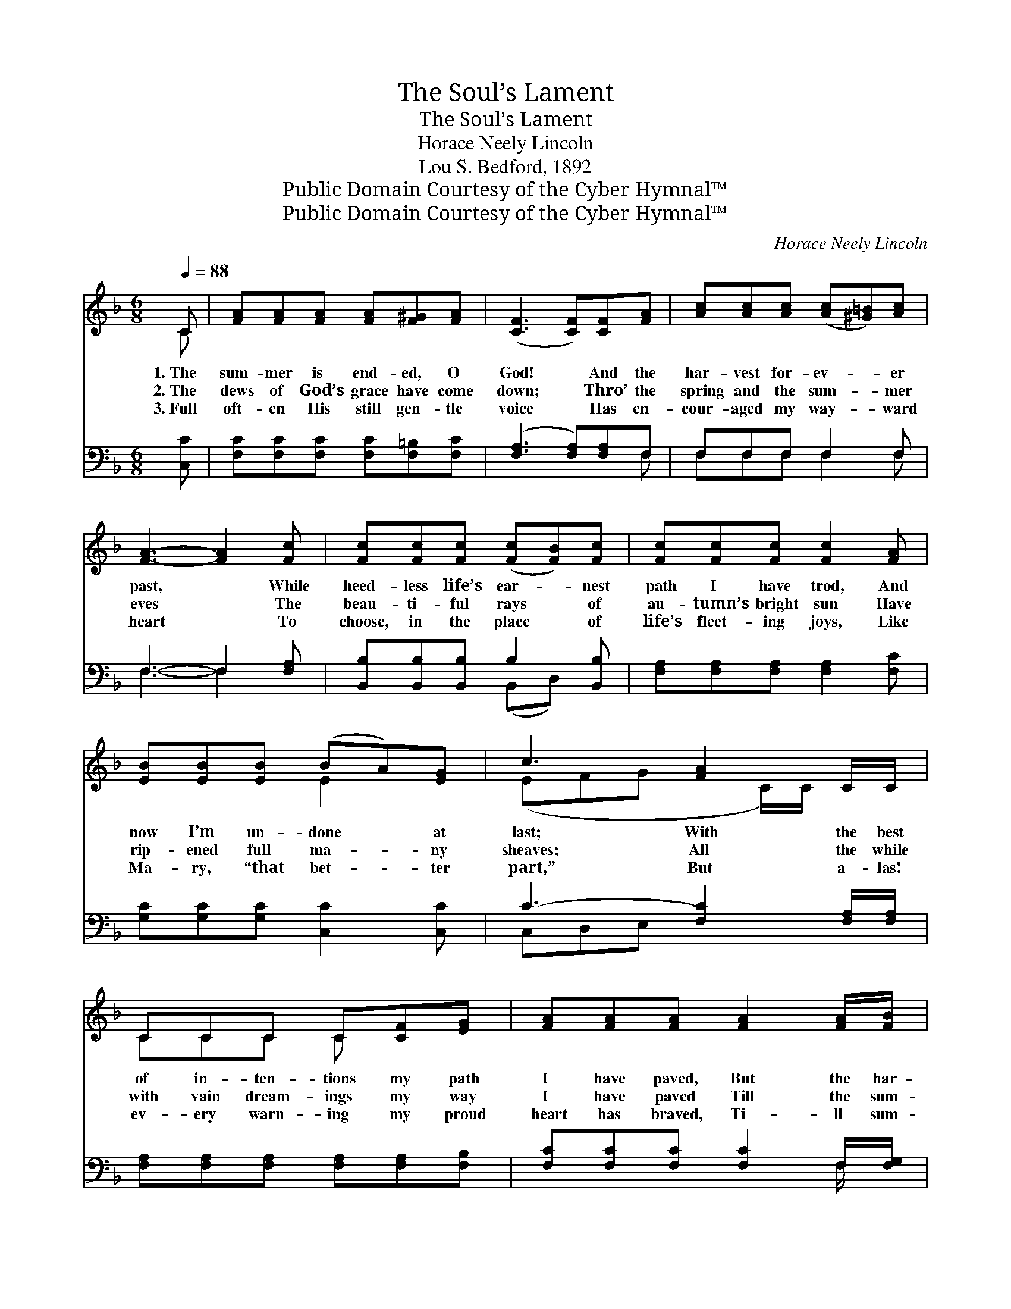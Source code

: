 X:1
T:The Soul’s Lament
T:The Soul’s Lament
T:Horace Neely Lincoln
T:Lou S. Bedford, 1892
T:Public Domain Courtesy of the Cyber Hymnal™
T:Public Domain Courtesy of the Cyber Hymnal™
C:Horace Neely Lincoln
Z:Public Domain
Z:Courtesy of the Cyber Hymnal™
%%score ( 1 2 ) ( 3 4 )
L:1/8
Q:1/4=88
M:6/8
K:F
V:1 treble 
V:2 treble 
V:3 bass 
V:4 bass 
V:1
 C | [FA][FA][FA] [FA][F^G][FA] | ([CF]3 [CF])[CF][FA] | [Ac][Ac][Ac] ([Ac][^G=B])[Ac] | %4
w: 1.~The|sum- mer is end- ed, O|God! * And the|har- vest for- ev- * er|
w: 2.~The|dews of God’s grace have come|down; * Thro’ the|spring and the sum- * mer|
w: 3.~Full|oft- en His still gen- tle|voice * Has en-|cour- aged my way- * ward|
 [FA]3- [FA]2 [Fc] | [Fc][Fc][Fc] ([Fc][FB])[Fc] | [Fc][Fc][Fc] [Fc]2 [FA] | %7
w: past, * While|heed- less life’s ear- * nest|path I have trod, And|
w: eves * The|beau- ti- ful rays * of|au- tumn’s bright sun Have|
w: heart * To|choose, in the place * of|life’s fleet- ing joys, Like|
 [EB][EB][EB] (BA)[EG] | c3 [FA]2 C/C/ | CCC C[CF][EG] | [FA][FA][FA] [FA]2 [FA]/[FB]/ | %11
w: now I’m un- done * at|last; With the best|of in- ten- tions my path|I have paved, But the har-|
w: rip- ened full ma- * ny|sheaves; All the while|with vain dream- ings my way|I have paved Till the sum-|
w: Ma- ry, “that bet- * ter|part,” But a- las!|ev- ery warn- ing my proud|heart has braved, Ti- ll sum-|
 [Fc][Fc][Fd] [Fc]F[FB] | [FA][FA][EG] F3 ||"^Refrain" [DB]3- [DB][DF][_DG] | [CA]6 | %15
w: vest is end- ed, my soul|is not saved. *|||
w: mer is en- ded and I|am not saved. I|am * not saved;|I|
w: mer is end- ed and I|am not saved. *|||
 [Ec]4 [EG][FA] | [EG]3- [EG]2 [Ec] | [Fc]4 [FA][Fc] | [Fd]4 [FB][Fd] | [Fc]3 [FA]2 [EG] | %20
w: |||||
w: am not saved;|The * har-|vest is end-|ed, and I|am not saved.|
w: |||||
 F3- F2 |] %21
w: |
w: |
w: |
V:2
 C | x6 | x6 | x6 | x6 | x6 | x6 | x3 E2 x | (EFG x C/)C/ x | CCC C x2 | x6 | x4 F x | x3 F3 || %13
 x6 | x6 | x6 | x6 | x6 | x6 | x6 | F3- F2 |] %21
V:3
 [C,C] | [F,C][F,C][F,C] [F,C][F,=B,][F,C] | ([F,A,]3 [F,A,])[F,A,]F, | F,F,F, F,2 F, | %4
 F,3- F,2 [F,A,] | [B,,B,][B,,B,][B,,B,] B,2 [B,,B,] | [F,A,][F,A,][F,A,] [F,A,]2 [F,C] | %7
 [G,C][G,C][G,C] [C,C]2 [C,C] | C3- [F,C]2 [F,A,]/[F,A,]/ | [F,A,][F,A,][F,A,] [F,A,][F,A,][F,B,] | %10
 [F,C][F,C][F,C] [F,C]2 F,/[F,G,]/ | [F,A,][F,A,][F,B,] [F,A,][F,A,][D,B,] | %12
 [C,C][C,C][C,B,] [F,A,]3 || [B,,F,][B,,F,][B,,F,] [B,,F,]3 | F,F,F, F,3 | %15
 [C,G,][C,G,][C,G,] [C,C]3 | [C,C][C,C][C,C] [C,C]2 [C,B,] | [F,A,][F,A,][F,A,] [F,A,][F,C][F,A,] | %18
 [B,,B,][B,,B,][B,,B,] [B,,B,][B,,D][B,,B,] | [C,A,]3 [C,C]2 [C,B,] | [F,A,]3- [F,A,]2 |] %21
V:4
 x | x6 | x5 F, | F,F,F, F,2 F, | F,3- F,2 x | x3 (B,,D,) x | x6 | x6 | C,D,E, x3 | x6 | %10
 x5 F,/ x/ | x6 | x6 || x6 | F,F,F, F,3 | x6 | x6 | x6 | x6 | x6 | x5 |] %21


